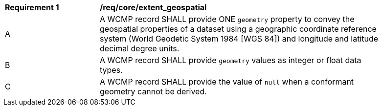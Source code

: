 [[req_core_extent_geospatial]]
[width="90%",cols="2,6a"]
|===
^|*Requirement {counter:req-id}* |*/req/core/extent_geospatial*
^|A |A WCMP record SHALL provide ONE `+geometry+` property to convey the geospatial properties of a dataset using a geographic coordinate reference system (World Geodetic System 1984 [WGS 84]) and longitude and latitude decimal degree units.
^|B |A WCMP record SHALL provide `+geometry+` values as integer or float data types.
^|C |A WCMP record SHALL provide the value of `+null+` when a conformant geometry cannot be derived.
|===
